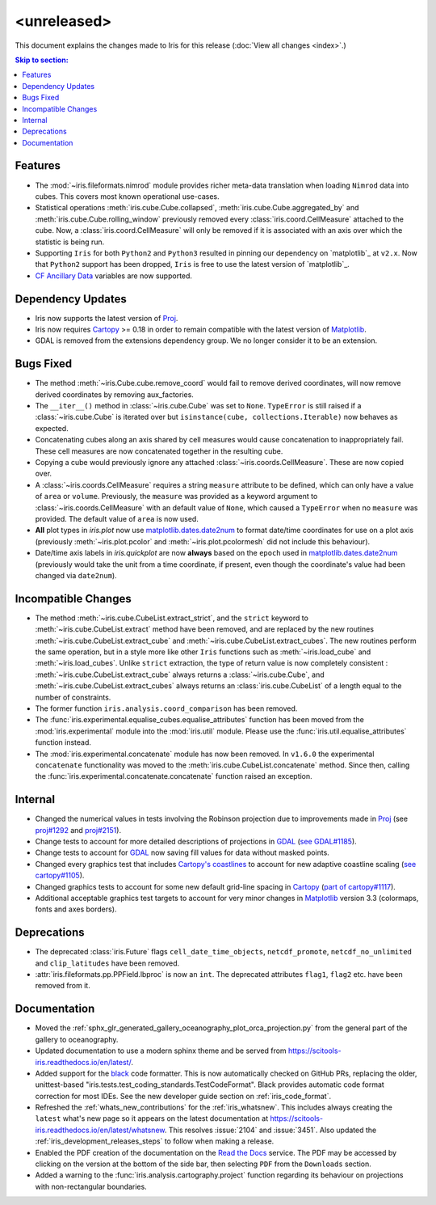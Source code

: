 <unreleased>
************

This document explains the changes made to Iris for this release
(:doc:`View all changes <index>`.)


.. contents:: Skip to section:
   :local:
   :depth: 3


Features
========

* The :mod:`~iris.fileformats.nimrod` module provides richer meta-data translation
  when loading ``Nimrod`` data into cubes. This covers most known
  operational use-cases.

* Statistical operations :meth:`iris.cube.Cube.collapsed`,
  :meth:`iris.cube.Cube.aggregated_by` and :meth:`iris.cube.Cube.rolling_window`
  previously removed every :class:`iris.coord.CellMeasure` attached to the
  cube.  Now, a :class:`iris.coord.CellMeasure` will only be removed if it is
  associated with an axis over which the statistic is being run.

* Supporting ``Iris`` for both ``Python2`` and ``Python3`` resulted in pinning our
  dependency on `matplotlib`_ at ``v2.x``.  Now that ``Python2`` support has
  been dropped, ``Iris`` is free to use the latest version of `matplotlib`_.

* `CF Ancillary Data`_ variables are now supported.


Dependency Updates
==================

* Iris now supports the latest version of
  `Proj <https://github.com/OSGeo/PROJ>`_.

* Iris now requires `Cartopy <https://github.com/SciTools/cartopy>`_ >= 0.18 in
  order to remain compatible with the latest version of
  `Matplotlib <https://github.com/matplotlib/matplotlib>`_.

* GDAL is removed from the extensions dependency group. We no longer consider it to
  be an extension.


Bugs Fixed
==========

* The method :meth:`~iris.Cube.cube.remove_coord` would fail to remove derived
  coordinates, will now remove derived coordinates by removing aux_factories.

* The ``__iter__()`` method in :class:`~iris.cube.Cube` was set to ``None``.
  ``TypeError`` is still raised if a :class:`~iris.cube.Cube` is iterated over
  but ``isinstance(cube, collections.Iterable)`` now behaves as expected.

* Concatenating cubes along an axis shared by cell measures would cause
  concatenation to inappropriately fail.  These cell measures are now
  concatenated together in the resulting cube.

* Copying a cube would previously ignore any attached
  :class:`~iris.coords.CellMeasure`.  These are now copied over.

* A :class:`~iris.coords.CellMeasure` requires a string ``measure`` attribute
  to be defined, which can only have a value of ``area`` or ``volume``.
  Previously, the ``measure`` was provided as a keyword argument to
  :class:`~iris.coords.CellMeasure` with an default value of ``None``, which
  caused a ``TypeError`` when no ``measure`` was provided.  The default value
  of ``area`` is now used.

* **All** plot types in `iris.plot` now use `matplotlib.dates.date2num
  <https://matplotlib.org/api/dates_api.html#matplotlib.dates.date2num>`_
  to format date/time coordinates for use on a plot axis (previously
  :meth:`~iris.plot.pcolor` and :meth:`~iris.plot.pcolormesh` did not include
  this behaviour).

* Date/time axis labels in `iris.quickplot` are now **always** based on the
  ``epoch`` used in `matplotlib.dates.date2num
  <https://matplotlib.org/api/dates_api.html#matplotlib.dates.date2num>`_
  (previously would take the unit from a time coordinate, if present, even
  though the coordinate's value had been changed via ``date2num``).


Incompatible Changes
====================

* The method :meth:`~iris.cube.CubeList.extract_strict`, and the ``strict``
  keyword to :meth:`~iris.cube.CubeList.extract` method have been removed, and
  are replaced by the new routines :meth:`~iris.cube.CubeList.extract_cube` and
  :meth:`~iris.cube.CubeList.extract_cubes`.
  The new routines perform the same operation, but in a style more like other
  ``Iris`` functions such as :meth:`~iris.load_cube` and :meth:`~iris.load_cubes`.
  Unlike ``strict`` extraction, the type of return value is now completely
  consistent : :meth:`~iris.cube.CubeList.extract_cube` always returns a
  :class:`~iris.cube.Cube`, and :meth:`~iris.cube.CubeList.extract_cubes`
  always returns an :class:`iris.cube.CubeList` of a length equal to the
  number of constraints.

* The former function ``iris.analysis.coord_comparison`` has been removed.

* The :func:`iris.experimental.equalise_cubes.equalise_attributes` function
  has been moved from the :mod:`iris.experimental` module into the
  :mod:`iris.util` module.  Please use the :func:`iris.util.equalise_attributes`
  function instead.

* The :mod:`iris.experimental.concatenate` module has now been removed. In
  ``v1.6.0`` the experimental ``concatenate`` functionality was moved to the
  :meth:`iris.cube.CubeList.concatenate` method.  Since then, calling the
  :func:`iris.experimental.concatenate.concatenate` function raised an
  exception.

Internal
========

* Changed the numerical values in tests involving the Robinson projection due
  to improvements made in `Proj <https://github.com/OSGeo/PROJ>`_ (see `proj#1292 <https://github.com/OSGeo/PROJ/pull/1292>`_ and `proj#2151 <https://github.com/OSGeo/PROJ/pull/2151>`_).

* Change tests to account for more detailed descriptions of projections in
  `GDAL <https://github.com/OSGeo/gdal>`_ (`see GDAL#1185 <https://github.com/OSGeo/gdal/pull/1185>`_).

* Change tests to account for `GDAL <https://github.com/OSGeo/gdal>`_ now
  saving fill values for data without masked points.

* Changed every graphics test that includes `Cartopy's coastlines
  <https://scitools.org.uk/cartopy/docs/latest/matplotlib/
  geoaxes.html?highlight=coastlines#cartopy.mpl.geoaxes.GeoAxes.coastlines>`_
  to account for new adaptive coastline scaling (`see cartopy#1105
  <https://github.com/SciTools/cartopy/pull/1105>`_).

* Changed graphics tests to account for some new default grid-line spacing in
  `Cartopy <https://github.com/SciTools/cartopy>`_ (`part of cartopy#1117
  <https://github.com/SciTools/cartopy/pull/1117>`_).

* Additional acceptable graphics test targets to account for very minor changes
  in `Matplotlib <https://github.com/matplotlib/matplotlib>`_ version 3.3
  (colormaps, fonts and axes borders).


Deprecations
============

* The deprecated :class:`iris.Future` flags ``cell_date_time_objects``,
  ``netcdf_promote``, ``netcdf_no_unlimited`` and ``clip_latitudes`` have
  been removed.

* :attr:`iris.fileformats.pp.PPField.lbproc` is now an ``int``. The
  deprecated attributes ``flag1``, ``flag2`` etc. have been removed from it.


Documentation
=============

* Moved the :ref:`sphx_glr_generated_gallery_oceanography_plot_orca_projection.py`
  from the general part of the gallery to oceanography.

* Updated documentation to use a modern sphinx theme and be served from
  https://scitools-iris.readthedocs.io/en/latest/.

* Added support for the `black <https://black.readthedocs.io/en/stable/>`_ code
  formatter.  This is now automatically checked on GitHub PRs, replacing the
  older, unittest-based "iris.tests.test_coding_standards.TestCodeFormat".
  Black provides automatic code format correction for most IDEs.  See the new
  developer guide section on :ref:`iris_code_format`.

* Refreshed the :ref:`whats_new_contributions` for the :ref:`iris_whatsnew`.
  This includes always creating the ``latest`` what's new page so it appears
  on the latest documentation at
  https://scitools-iris.readthedocs.io/en/latest/whatsnew.  This resolves
  :issue:`2104` and :issue:`3451`.  Also updated the
  :ref:`iris_development_releases_steps` to follow when making a release.

* Enabled the PDF creation of the documentation on the `Read the Docs`_ service.
  The PDF may be accessed by clicking on the version at the bottom of the side
  bar, then selecting ``PDF`` from the ``Downloads`` section.

* Added a warning to the :func:`iris.analysis.cartography.project` function
  regarding its behaviour on projections with non-rectangular boundaries.

.. _Read the Docs: https://scitools-iris.readthedocs.io/en/latest/
.. _matplotlib: https://matplotlib.org/
.. _CF Ancillary Data: https://cfconventions.org/Data/cf-conventions/cf-conventions-1.8/cf-conventions.html#ancillary-data
